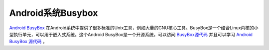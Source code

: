 .. _android_busybox:

===================
Android系统Busybox
===================

`Android BusyBox <https://play.google.com/store/apps/details?id=stericson.busybox&hl=en>`_ 在Android系统中提供了很多标准的Unix工具，例如大量的GNU核心工具。BusyBox是一个结合Linux内核的小型执行单元，可以用于嵌入式系统。这个Android BusyBox是一个开源系统，可以访问 `BusyBox源代码 <http://git.busybox.net/busybox/>`_ 并且可以学习 `Android BusyBox 源代码 <https://code.google.com/p/busybox-android/>`_ 。
